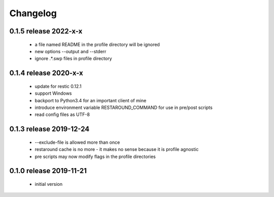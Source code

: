 Changelog
=========

0.1.5 release 2022-x-x
------------------------
 * a file named README in the profile directory will be ignored
 * new options --output and --stderr
 * ignore .*.swp files in profile directory

0.1.4 release 2020-x-x
------------------------

 * update for restic 0.12.1
 * support Windows
 * backport to Python3.4 for an important client of mine
 * introduce environment variable RESTAROUND_COMMAND for use in pre/post scripts
 * read config files as UTF-8


0.1.3 release 2019-12-24
------------------------

 * --exclude-file is allowed more than once
 * restaround cache is no more - it makes no sense because it is profile agnostic
 * pre scripts may now modify flags in the profile directories


0.1.0 release 2019-11-21
------------------------

  * initial version
